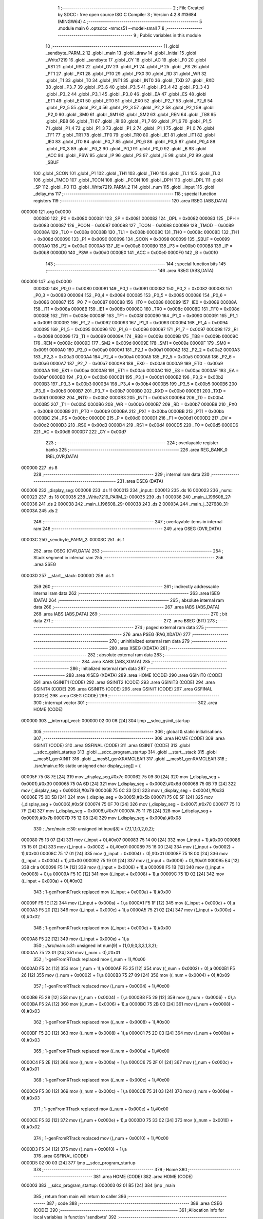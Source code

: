                                       1 ;--------------------------------------------------------
                                      2 ; File Created by SDCC : free open source ISO C Compiler 
                                      3 ; Version 4.2.8 #13684 (MINGW64)
                                      4 ;--------------------------------------------------------
                                      5 	.module main
                                      6 	.optsdcc -mmcs51 --model-small
                                      7 	
                                      8 ;--------------------------------------------------------
                                      9 ; Public variables in this module
                                     10 ;--------------------------------------------------------
                                     11 	.globl _sendbyte_PARM_2
                                     12 	.globl _main
                                     13 	.globl _draw
                                     14 	.globl _Initial
                                     15 	.globl _Write7219
                                     16 	.globl _sendbyte
                                     17 	.globl _CY
                                     18 	.globl _AC
                                     19 	.globl _F0
                                     20 	.globl _RS1
                                     21 	.globl _RS0
                                     22 	.globl _OV
                                     23 	.globl _F1
                                     24 	.globl _P
                                     25 	.globl _PS
                                     26 	.globl _PT1
                                     27 	.globl _PX1
                                     28 	.globl _PT0
                                     29 	.globl _PX0
                                     30 	.globl _RD
                                     31 	.globl _WR
                                     32 	.globl _T1
                                     33 	.globl _T0
                                     34 	.globl _INT1
                                     35 	.globl _INT0
                                     36 	.globl _TXD
                                     37 	.globl _RXD
                                     38 	.globl _P3_7
                                     39 	.globl _P3_6
                                     40 	.globl _P3_5
                                     41 	.globl _P3_4
                                     42 	.globl _P3_3
                                     43 	.globl _P3_2
                                     44 	.globl _P3_1
                                     45 	.globl _P3_0
                                     46 	.globl _EA
                                     47 	.globl _ES
                                     48 	.globl _ET1
                                     49 	.globl _EX1
                                     50 	.globl _ET0
                                     51 	.globl _EX0
                                     52 	.globl _P2_7
                                     53 	.globl _P2_6
                                     54 	.globl _P2_5
                                     55 	.globl _P2_4
                                     56 	.globl _P2_3
                                     57 	.globl _P2_2
                                     58 	.globl _P2_1
                                     59 	.globl _P2_0
                                     60 	.globl _SM0
                                     61 	.globl _SM1
                                     62 	.globl _SM2
                                     63 	.globl _REN
                                     64 	.globl _TB8
                                     65 	.globl _RB8
                                     66 	.globl _TI
                                     67 	.globl _RI
                                     68 	.globl _P1_7
                                     69 	.globl _P1_6
                                     70 	.globl _P1_5
                                     71 	.globl _P1_4
                                     72 	.globl _P1_3
                                     73 	.globl _P1_2
                                     74 	.globl _P1_1
                                     75 	.globl _P1_0
                                     76 	.globl _TF1
                                     77 	.globl _TR1
                                     78 	.globl _TF0
                                     79 	.globl _TR0
                                     80 	.globl _IE1
                                     81 	.globl _IT1
                                     82 	.globl _IE0
                                     83 	.globl _IT0
                                     84 	.globl _P0_7
                                     85 	.globl _P0_6
                                     86 	.globl _P0_5
                                     87 	.globl _P0_4
                                     88 	.globl _P0_3
                                     89 	.globl _P0_2
                                     90 	.globl _P0_1
                                     91 	.globl _P0_0
                                     92 	.globl _B
                                     93 	.globl _ACC
                                     94 	.globl _PSW
                                     95 	.globl _IP
                                     96 	.globl _P3
                                     97 	.globl _IE
                                     98 	.globl _P2
                                     99 	.globl _SBUF
                                    100 	.globl _SCON
                                    101 	.globl _P1
                                    102 	.globl _TH1
                                    103 	.globl _TH0
                                    104 	.globl _TL1
                                    105 	.globl _TL0
                                    106 	.globl _TMOD
                                    107 	.globl _TCON
                                    108 	.globl _PCON
                                    109 	.globl _DPH
                                    110 	.globl _DPL
                                    111 	.globl _SP
                                    112 	.globl _P0
                                    113 	.globl _Write7219_PARM_2
                                    114 	.globl _num
                                    115 	.globl _input
                                    116 	.globl _delay_ms
                                    117 ;--------------------------------------------------------
                                    118 ; special function registers
                                    119 ;--------------------------------------------------------
                                    120 	.area RSEG    (ABS,DATA)
      000000                        121 	.org 0x0000
                           000080   122 _P0	=	0x0080
                           000081   123 _SP	=	0x0081
                           000082   124 _DPL	=	0x0082
                           000083   125 _DPH	=	0x0083
                           000087   126 _PCON	=	0x0087
                           000088   127 _TCON	=	0x0088
                           000089   128 _TMOD	=	0x0089
                           00008A   129 _TL0	=	0x008a
                           00008B   130 _TL1	=	0x008b
                           00008C   131 _TH0	=	0x008c
                           00008D   132 _TH1	=	0x008d
                           000090   133 _P1	=	0x0090
                           000098   134 _SCON	=	0x0098
                           000099   135 _SBUF	=	0x0099
                           0000A0   136 _P2	=	0x00a0
                           0000A8   137 _IE	=	0x00a8
                           0000B0   138 _P3	=	0x00b0
                           0000B8   139 _IP	=	0x00b8
                           0000D0   140 _PSW	=	0x00d0
                           0000E0   141 _ACC	=	0x00e0
                           0000F0   142 _B	=	0x00f0
                                    143 ;--------------------------------------------------------
                                    144 ; special function bits
                                    145 ;--------------------------------------------------------
                                    146 	.area RSEG    (ABS,DATA)
      000000                        147 	.org 0x0000
                           000080   148 _P0_0	=	0x0080
                           000081   149 _P0_1	=	0x0081
                           000082   150 _P0_2	=	0x0082
                           000083   151 _P0_3	=	0x0083
                           000084   152 _P0_4	=	0x0084
                           000085   153 _P0_5	=	0x0085
                           000086   154 _P0_6	=	0x0086
                           000087   155 _P0_7	=	0x0087
                           000088   156 _IT0	=	0x0088
                           000089   157 _IE0	=	0x0089
                           00008A   158 _IT1	=	0x008a
                           00008B   159 _IE1	=	0x008b
                           00008C   160 _TR0	=	0x008c
                           00008D   161 _TF0	=	0x008d
                           00008E   162 _TR1	=	0x008e
                           00008F   163 _TF1	=	0x008f
                           000090   164 _P1_0	=	0x0090
                           000091   165 _P1_1	=	0x0091
                           000092   166 _P1_2	=	0x0092
                           000093   167 _P1_3	=	0x0093
                           000094   168 _P1_4	=	0x0094
                           000095   169 _P1_5	=	0x0095
                           000096   170 _P1_6	=	0x0096
                           000097   171 _P1_7	=	0x0097
                           000098   172 _RI	=	0x0098
                           000099   173 _TI	=	0x0099
                           00009A   174 _RB8	=	0x009a
                           00009B   175 _TB8	=	0x009b
                           00009C   176 _REN	=	0x009c
                           00009D   177 _SM2	=	0x009d
                           00009E   178 _SM1	=	0x009e
                           00009F   179 _SM0	=	0x009f
                           0000A0   180 _P2_0	=	0x00a0
                           0000A1   181 _P2_1	=	0x00a1
                           0000A2   182 _P2_2	=	0x00a2
                           0000A3   183 _P2_3	=	0x00a3
                           0000A4   184 _P2_4	=	0x00a4
                           0000A5   185 _P2_5	=	0x00a5
                           0000A6   186 _P2_6	=	0x00a6
                           0000A7   187 _P2_7	=	0x00a7
                           0000A8   188 _EX0	=	0x00a8
                           0000A9   189 _ET0	=	0x00a9
                           0000AA   190 _EX1	=	0x00aa
                           0000AB   191 _ET1	=	0x00ab
                           0000AC   192 _ES	=	0x00ac
                           0000AF   193 _EA	=	0x00af
                           0000B0   194 _P3_0	=	0x00b0
                           0000B1   195 _P3_1	=	0x00b1
                           0000B2   196 _P3_2	=	0x00b2
                           0000B3   197 _P3_3	=	0x00b3
                           0000B4   198 _P3_4	=	0x00b4
                           0000B5   199 _P3_5	=	0x00b5
                           0000B6   200 _P3_6	=	0x00b6
                           0000B7   201 _P3_7	=	0x00b7
                           0000B0   202 _RXD	=	0x00b0
                           0000B1   203 _TXD	=	0x00b1
                           0000B2   204 _INT0	=	0x00b2
                           0000B3   205 _INT1	=	0x00b3
                           0000B4   206 _T0	=	0x00b4
                           0000B5   207 _T1	=	0x00b5
                           0000B6   208 _WR	=	0x00b6
                           0000B7   209 _RD	=	0x00b7
                           0000B8   210 _PX0	=	0x00b8
                           0000B9   211 _PT0	=	0x00b9
                           0000BA   212 _PX1	=	0x00ba
                           0000BB   213 _PT1	=	0x00bb
                           0000BC   214 _PS	=	0x00bc
                           0000D0   215 _P	=	0x00d0
                           0000D1   216 _F1	=	0x00d1
                           0000D2   217 _OV	=	0x00d2
                           0000D3   218 _RS0	=	0x00d3
                           0000D4   219 _RS1	=	0x00d4
                           0000D5   220 _F0	=	0x00d5
                           0000D6   221 _AC	=	0x00d6
                           0000D7   222 _CY	=	0x00d7
                                    223 ;--------------------------------------------------------
                                    224 ; overlayable register banks
                                    225 ;--------------------------------------------------------
                                    226 	.area REG_BANK_0	(REL,OVR,DATA)
      000000                        227 	.ds 8
                                    228 ;--------------------------------------------------------
                                    229 ; internal ram data
                                    230 ;--------------------------------------------------------
                                    231 	.area DSEG    (DATA)
      000008                        232 _display_seg:
      000008                        233 	.ds 11
      000013                        234 _input::
      000013                        235 	.ds 16
      000023                        236 _num::
      000023                        237 	.ds 18
      000035                        238 _Write7219_PARM_2:
      000035                        239 	.ds 1
      000036                        240 _main_i_196608_27:
      000036                        241 	.ds 2
      000038                        242 _main_i_196608_29:
      000038                        243 	.ds 2
      00003A                        244 _main_j_327680_31:
      00003A                        245 	.ds 2
                                    246 ;--------------------------------------------------------
                                    247 ; overlayable items in internal ram
                                    248 ;--------------------------------------------------------
                                    249 	.area	OSEG    (OVR,DATA)
      00003C                        250 _sendbyte_PARM_2:
      00003C                        251 	.ds 1
                                    252 	.area	OSEG    (OVR,DATA)
                                    253 ;--------------------------------------------------------
                                    254 ; Stack segment in internal ram
                                    255 ;--------------------------------------------------------
                                    256 	.area SSEG
      00003D                        257 __start__stack:
      00003D                        258 	.ds	1
                                    259 
                                    260 ;--------------------------------------------------------
                                    261 ; indirectly addressable internal ram data
                                    262 ;--------------------------------------------------------
                                    263 	.area ISEG    (DATA)
                                    264 ;--------------------------------------------------------
                                    265 ; absolute internal ram data
                                    266 ;--------------------------------------------------------
                                    267 	.area IABS    (ABS,DATA)
                                    268 	.area IABS    (ABS,DATA)
                                    269 ;--------------------------------------------------------
                                    270 ; bit data
                                    271 ;--------------------------------------------------------
                                    272 	.area BSEG    (BIT)
                                    273 ;--------------------------------------------------------
                                    274 ; paged external ram data
                                    275 ;--------------------------------------------------------
                                    276 	.area PSEG    (PAG,XDATA)
                                    277 ;--------------------------------------------------------
                                    278 ; uninitialized external ram data
                                    279 ;--------------------------------------------------------
                                    280 	.area XSEG    (XDATA)
                                    281 ;--------------------------------------------------------
                                    282 ; absolute external ram data
                                    283 ;--------------------------------------------------------
                                    284 	.area XABS    (ABS,XDATA)
                                    285 ;--------------------------------------------------------
                                    286 ; initialized external ram data
                                    287 ;--------------------------------------------------------
                                    288 	.area XISEG   (XDATA)
                                    289 	.area HOME    (CODE)
                                    290 	.area GSINIT0 (CODE)
                                    291 	.area GSINIT1 (CODE)
                                    292 	.area GSINIT2 (CODE)
                                    293 	.area GSINIT3 (CODE)
                                    294 	.area GSINIT4 (CODE)
                                    295 	.area GSINIT5 (CODE)
                                    296 	.area GSINIT  (CODE)
                                    297 	.area GSFINAL (CODE)
                                    298 	.area CSEG    (CODE)
                                    299 ;--------------------------------------------------------
                                    300 ; interrupt vector
                                    301 ;--------------------------------------------------------
                                    302 	.area HOME    (CODE)
      000000                        303 __interrupt_vect:
      000000 02 00 06         [24]  304 	ljmp	__sdcc_gsinit_startup
                                    305 ;--------------------------------------------------------
                                    306 ; global & static initialisations
                                    307 ;--------------------------------------------------------
                                    308 	.area HOME    (CODE)
                                    309 	.area GSINIT  (CODE)
                                    310 	.area GSFINAL (CODE)
                                    311 	.area GSINIT  (CODE)
                                    312 	.globl __sdcc_gsinit_startup
                                    313 	.globl __sdcc_program_startup
                                    314 	.globl __start__stack
                                    315 	.globl __mcs51_genXINIT
                                    316 	.globl __mcs51_genXRAMCLEAR
                                    317 	.globl __mcs51_genRAMCLEAR
                                    318 ;	./src/main.c:16: static unsigned char display_seg[] = {
      00005F 75 08 7E         [24]  319 	mov	_display_seg,#0x7e
      000062 75 09 30         [24]  320 	mov	(_display_seg + 0x0001),#0x30
      000065 75 0A 6D         [24]  321 	mov	(_display_seg + 0x0002),#0x6d
      000068 75 0B 79         [24]  322 	mov	(_display_seg + 0x0003),#0x79
      00006B 75 0C 33         [24]  323 	mov	(_display_seg + 0x0004),#0x33
      00006E 75 0D 5B         [24]  324 	mov	(_display_seg + 0x0005),#0x5b
      000071 75 0E 5F         [24]  325 	mov	(_display_seg + 0x0006),#0x5f
      000074 75 0F 70         [24]  326 	mov	(_display_seg + 0x0007),#0x70
      000077 75 10 7F         [24]  327 	mov	(_display_seg + 0x0008),#0x7f
      00007A 75 11 7B         [24]  328 	mov	(_display_seg + 0x0009),#0x7b
      00007D 75 12 08         [24]  329 	mov	(_display_seg + 0x000a),#0x08
                                    330 ;	./src/main.c:30: unsigned int input[8] = {7,1,1,1,0,2,0,2};
      000080 75 13 07         [24]  331 	mov	(_input + 0),#0x07
      000083 75 14 00         [24]  332 	mov	(_input + 1),#0x00
      000086 75 15 01         [24]  333 	mov	((_input + 0x0002) + 0),#0x01
      000089 75 16 00         [24]  334 	mov	((_input + 0x0002) + 1),#0x00
      00008C 75 17 01         [24]  335 	mov	((_input + 0x0004) + 0),#0x01
      00008F 75 18 00         [24]  336 	mov	((_input + 0x0004) + 1),#0x00
      000092 75 19 01         [24]  337 	mov	((_input + 0x0006) + 0),#0x01
      000095 E4               [12]  338 	clr	a
      000096 F5 1A            [12]  339 	mov	((_input + 0x0006) + 1),a
      000098 F5 1B            [12]  340 	mov	((_input + 0x0008) + 0),a
      00009A F5 1C            [12]  341 	mov	((_input + 0x0008) + 1),a
      00009C 75 1D 02         [24]  342 	mov	((_input + 0x000a) + 0),#0x02
                                    343 ;	1-genFromRTrack replaced	mov	((_input + 0x000a) + 1),#0x00
      00009F F5 1E            [12]  344 	mov	((_input + 0x000a) + 1),a
      0000A1 F5 1F            [12]  345 	mov	((_input + 0x000c) + 0),a
      0000A3 F5 20            [12]  346 	mov	((_input + 0x000c) + 1),a
      0000A5 75 21 02         [24]  347 	mov	((_input + 0x000e) + 0),#0x02
                                    348 ;	1-genFromRTrack replaced	mov	((_input + 0x000e) + 1),#0x00
      0000A8 F5 22            [12]  349 	mov	((_input + 0x000e) + 1),a
                                    350 ;	./src/main.c:31: unsigned int num[9] = {1,0,9,0,3,3,1,3,2};
      0000AA 75 23 01         [24]  351 	mov	(_num + 0),#0x01
                                    352 ;	1-genFromRTrack replaced	mov	(_num + 1),#0x00
      0000AD F5 24            [12]  353 	mov	(_num + 1),a
      0000AF F5 25            [12]  354 	mov	((_num + 0x0002) + 0),a
      0000B1 F5 26            [12]  355 	mov	((_num + 0x0002) + 1),a
      0000B3 75 27 09         [24]  356 	mov	((_num + 0x0004) + 0),#0x09
                                    357 ;	1-genFromRTrack replaced	mov	((_num + 0x0004) + 1),#0x00
      0000B6 F5 28            [12]  358 	mov	((_num + 0x0004) + 1),a
      0000B8 F5 29            [12]  359 	mov	((_num + 0x0006) + 0),a
      0000BA F5 2A            [12]  360 	mov	((_num + 0x0006) + 1),a
      0000BC 75 2B 03         [24]  361 	mov	((_num + 0x0008) + 0),#0x03
                                    362 ;	1-genFromRTrack replaced	mov	((_num + 0x0008) + 1),#0x00
      0000BF F5 2C            [12]  363 	mov	((_num + 0x0008) + 1),a
      0000C1 75 2D 03         [24]  364 	mov	((_num + 0x000a) + 0),#0x03
                                    365 ;	1-genFromRTrack replaced	mov	((_num + 0x000a) + 1),#0x00
      0000C4 F5 2E            [12]  366 	mov	((_num + 0x000a) + 1),a
      0000C6 75 2F 01         [24]  367 	mov	((_num + 0x000c) + 0),#0x01
                                    368 ;	1-genFromRTrack replaced	mov	((_num + 0x000c) + 1),#0x00
      0000C9 F5 30            [12]  369 	mov	((_num + 0x000c) + 1),a
      0000CB 75 31 03         [24]  370 	mov	((_num + 0x000e) + 0),#0x03
                                    371 ;	1-genFromRTrack replaced	mov	((_num + 0x000e) + 1),#0x00
      0000CE F5 32            [12]  372 	mov	((_num + 0x000e) + 1),a
      0000D0 75 33 02         [24]  373 	mov	((_num + 0x0010) + 0),#0x02
                                    374 ;	1-genFromRTrack replaced	mov	((_num + 0x0010) + 1),#0x00
      0000D3 F5 34            [12]  375 	mov	((_num + 0x0010) + 1),a
                                    376 	.area GSFINAL (CODE)
      0000D5 02 00 03         [24]  377 	ljmp	__sdcc_program_startup
                                    378 ;--------------------------------------------------------
                                    379 ; Home
                                    380 ;--------------------------------------------------------
                                    381 	.area HOME    (CODE)
                                    382 	.area HOME    (CODE)
      000003                        383 __sdcc_program_startup:
      000003 02 01 B5         [24]  384 	ljmp	_main
                                    385 ;	return from main will return to caller
                                    386 ;--------------------------------------------------------
                                    387 ; code
                                    388 ;--------------------------------------------------------
                                    389 	.area CSEG    (CODE)
                                    390 ;------------------------------------------------------------
                                    391 ;Allocation info for local variables in function 'sendbyte'
                                    392 ;------------------------------------------------------------
                                    393 ;dat                       Allocated with name '_sendbyte_PARM_2'
                                    394 ;address                   Allocated to registers r7 
                                    395 ;a                         Allocated to registers r5 r6 
                                    396 ;------------------------------------------------------------
                                    397 ;	./src/main.c:36: void sendbyte(unsigned char address,unsigned char dat){
                                    398 ;	-----------------------------------------
                                    399 ;	 function sendbyte
                                    400 ;	-----------------------------------------
      0000D8                        401 _sendbyte:
                           000007   402 	ar7 = 0x07
                           000006   403 	ar6 = 0x06
                           000005   404 	ar5 = 0x05
                           000004   405 	ar4 = 0x04
                           000003   406 	ar3 = 0x03
                           000002   407 	ar2 = 0x02
                           000001   408 	ar1 = 0x01
                           000000   409 	ar0 = 0x00
      0000D8 AF 82            [24]  410 	mov	r7,dpl
                                    411 ;	./src/main.c:38: for (a=0;a<8;a++)        //get last 8 bits(address)
      0000DA 7D 00            [12]  412 	mov	r5,#0x00
      0000DC 7E 00            [12]  413 	mov	r6,#0x00
      0000DE                        414 00103$:
                                    415 ;	./src/main.c:40: CLK = 0;
                                    416 ;	assignBit
      0000DE C2 A0            [12]  417 	clr	_P2_0
                                    418 ;	./src/main.c:41: DOUT = ( address & 0x80);   //get msb and shift left
      0000E0 EF               [12]  419 	mov	a,r7
      0000E1 23               [12]  420 	rl	a
      0000E2 54 01            [12]  421 	anl	a,#0x01
                                    422 ;	assignBit
      0000E4 24 FF            [12]  423 	add	a,#0xff
      0000E6 92 A2            [24]  424 	mov	_P2_2,c
                                    425 ;	./src/main.c:42: address <<= 1;
      0000E8 8F 04            [24]  426 	mov	ar4,r7
      0000EA EC               [12]  427 	mov	a,r4
      0000EB 2C               [12]  428 	add	a,r4
      0000EC FF               [12]  429 	mov	r7,a
                                    430 ;	./src/main.c:43: CLK = 1;
                                    431 ;	assignBit
      0000ED D2 A0            [12]  432 	setb	_P2_0
                                    433 ;	./src/main.c:38: for (a=0;a<8;a++)        //get last 8 bits(address)
      0000EF 0D               [12]  434 	inc	r5
      0000F0 BD 00 01         [24]  435 	cjne	r5,#0x00,00123$
      0000F3 0E               [12]  436 	inc	r6
      0000F4                        437 00123$:
      0000F4 C3               [12]  438 	clr	c
      0000F5 ED               [12]  439 	mov	a,r5
      0000F6 94 08            [12]  440 	subb	a,#0x08
      0000F8 EE               [12]  441 	mov	a,r6
      0000F9 94 00            [12]  442 	subb	a,#0x00
      0000FB 40 E1            [24]  443 	jc	00103$
                                    444 ;	./src/main.c:45: for (a=0;a<8;a++)      //get first 8 bits(data)
      0000FD 7E 00            [12]  445 	mov	r6,#0x00
      0000FF 7F 00            [12]  446 	mov	r7,#0x00
      000101                        447 00105$:
                                    448 ;	./src/main.c:47: CLK = 0;
                                    449 ;	assignBit
      000101 C2 A0            [12]  450 	clr	_P2_0
                                    451 ;	./src/main.c:48: DOUT=( dat & 0x80);    //get msb and shit left
      000103 E5 3C            [12]  452 	mov	a,_sendbyte_PARM_2
      000105 23               [12]  453 	rl	a
      000106 54 01            [12]  454 	anl	a,#0x01
                                    455 ;	assignBit
      000108 24 FF            [12]  456 	add	a,#0xff
      00010A 92 A2            [24]  457 	mov	_P2_2,c
                                    458 ;	./src/main.c:49: dat <<= 1;
      00010C E5 3C            [12]  459 	mov	a,_sendbyte_PARM_2
      00010E 25 E0            [12]  460 	add	a,acc
      000110 F5 3C            [12]  461 	mov	_sendbyte_PARM_2,a
                                    462 ;	./src/main.c:50: CLK = 1;
                                    463 ;	assignBit
      000112 D2 A0            [12]  464 	setb	_P2_0
                                    465 ;	./src/main.c:45: for (a=0;a<8;a++)      //get first 8 bits(data)
      000114 0E               [12]  466 	inc	r6
      000115 BE 00 01         [24]  467 	cjne	r6,#0x00,00125$
      000118 0F               [12]  468 	inc	r7
      000119                        469 00125$:
      000119 C3               [12]  470 	clr	c
      00011A EE               [12]  471 	mov	a,r6
      00011B 94 08            [12]  472 	subb	a,#0x08
      00011D EF               [12]  473 	mov	a,r7
      00011E 94 00            [12]  474 	subb	a,#0x00
      000120 40 DF            [24]  475 	jc	00105$
                                    476 ;	./src/main.c:52: }
      000122 22               [24]  477 	ret
                                    478 ;------------------------------------------------------------
                                    479 ;Allocation info for local variables in function 'Write7219'
                                    480 ;------------------------------------------------------------
                                    481 ;dat                       Allocated with name '_Write7219_PARM_2'
                                    482 ;address                   Allocated to registers r7 
                                    483 ;------------------------------------------------------------
                                    484 ;	./src/main.c:55: void Write7219(unsigned char address, unsigned char dat)
                                    485 ;	-----------------------------------------
                                    486 ;	 function Write7219
                                    487 ;	-----------------------------------------
      000123                        488 _Write7219:
      000123 AF 82            [24]  489 	mov	r7,dpl
                                    490 ;	./src/main.c:57: LOAD = 0;
                                    491 ;	assignBit
      000125 C2 A1            [12]  492 	clr	_P2_1
                                    493 ;	./src/main.c:58: sendbyte(address, dat);
      000127 85 35 3C         [24]  494 	mov	_sendbyte_PARM_2,_Write7219_PARM_2
      00012A 8F 82            [24]  495 	mov	dpl,r7
      00012C 12 00 D8         [24]  496 	lcall	_sendbyte
                                    497 ;	./src/main.c:59: LOAD = 1;                               // after the load becomes 1, will the 7-segment display display
                                    498 ;	assignBit
      00012F D2 A1            [12]  499 	setb	_P2_1
                                    500 ;	./src/main.c:60: }
      000131 22               [24]  501 	ret
                                    502 ;------------------------------------------------------------
                                    503 ;Allocation info for local variables in function 'Initial'
                                    504 ;------------------------------------------------------------
                                    505 ;i                         Allocated to registers r7 
                                    506 ;------------------------------------------------------------
                                    507 ;	./src/main.c:65: void Initial(void)
                                    508 ;	-----------------------------------------
                                    509 ;	 function Initial
                                    510 ;	-----------------------------------------
      000132                        511 _Initial:
                                    512 ;	./src/main.c:68: Write7219(SHUT_DOWN,0x01);         //normal mode(0xX1)
      000132 75 35 01         [24]  513 	mov	_Write7219_PARM_2,#0x01
      000135 75 82 0C         [24]  514 	mov	dpl,#0x0c
      000138 12 01 23         [24]  515 	lcall	_Write7219
                                    516 ;	./src/main.c:69: Write7219(DISPLAY_TEST,0x00);
      00013B 75 35 00         [24]  517 	mov	_Write7219_PARM_2,#0x00
      00013E 75 82 0F         [24]  518 	mov	dpl,#0x0f
      000141 12 01 23         [24]  519 	lcall	_Write7219
                                    520 ;	./src/main.c:70: Write7219(DECODE_MODE,0x00);       //select non-decode mode
      000144 75 35 00         [24]  521 	mov	_Write7219_PARM_2,#0x00
      000147 75 82 09         [24]  522 	mov	dpl,#0x09
      00014A 12 01 23         [24]  523 	lcall	_Write7219
                                    524 ;	./src/main.c:71: Write7219(SCAN_LIMIT,0x07);        //use all 8 LED
      00014D 75 35 07         [24]  525 	mov	_Write7219_PARM_2,#0x07
      000150 75 82 0B         [24]  526 	mov	dpl,#0x0b
      000153 12 01 23         [24]  527 	lcall	_Write7219
                                    528 ;	./src/main.c:72: Write7219(INTENSITY,0x00);         //set up intensity
      000156 75 35 00         [24]  529 	mov	_Write7219_PARM_2,#0x00
      000159 75 82 0A         [24]  530 	mov	dpl,#0x0a
      00015C 12 01 23         [24]  531 	lcall	_Write7219
                                    532 ;	./src/main.c:73: for(i=1;i<=8;i++){
      00015F 7F 01            [12]  533 	mov	r7,#0x01
      000161                        534 00102$:
                                    535 ;	./src/main.c:74: Write7219(i,0x00);   //turn off all LED
      000161 75 35 00         [24]  536 	mov	_Write7219_PARM_2,#0x00
      000164 8F 82            [24]  537 	mov	dpl,r7
      000166 C0 07            [24]  538 	push	ar7
      000168 12 01 23         [24]  539 	lcall	_Write7219
      00016B D0 07            [24]  540 	pop	ar7
                                    541 ;	./src/main.c:73: for(i=1;i<=8;i++){
      00016D 0F               [12]  542 	inc	r7
      00016E EF               [12]  543 	mov	a,r7
      00016F 24 F7            [12]  544 	add	a,#0xff - 0x08
      000171 50 EE            [24]  545 	jnc	00102$
                                    546 ;	./src/main.c:76: }
      000173 22               [24]  547 	ret
                                    548 ;------------------------------------------------------------
                                    549 ;Allocation info for local variables in function 'draw'
                                    550 ;------------------------------------------------------------
                                    551 ;mode                      Allocated to registers r6 r7 
                                    552 ;i                         Allocated to registers r7 
                                    553 ;------------------------------------------------------------
                                    554 ;	./src/main.c:79: void draw(int mode){
                                    555 ;	-----------------------------------------
                                    556 ;	 function draw
                                    557 ;	-----------------------------------------
      000174                        558 _draw:
      000174 AE 82            [24]  559 	mov	r6,dpl
      000176 AF 83            [24]  560 	mov	r7,dph
                                    561 ;	./src/main.c:81: if(mode){
      000178 EE               [12]  562 	mov	a,r6
      000179 4F               [12]  563 	orl	a,r7
      00017A 60 24            [24]  564 	jz	00115$
                                    565 ;	./src/main.c:82: for(i = 1;i < 9;i++){
      00017C 7F 01            [12]  566 	mov	r7,#0x01
      00017E                        567 00106$:
                                    568 ;	./src/main.c:83: Write7219(i, display_seg[input[i-1]]);
      00017E 8F 06            [24]  569 	mov	ar6,r7
      000180 1E               [12]  570 	dec	r6
      000181 EE               [12]  571 	mov	a,r6
      000182 2E               [12]  572 	add	a,r6
      000183 24 13            [12]  573 	add	a,#_input
      000185 F9               [12]  574 	mov	r1,a
      000186 87 05            [24]  575 	mov	ar5,@r1
      000188 09               [12]  576 	inc	r1
      000189 19               [12]  577 	dec	r1
      00018A ED               [12]  578 	mov	a,r5
      00018B 24 08            [12]  579 	add	a,#_display_seg
      00018D F9               [12]  580 	mov	r1,a
      00018E 87 35            [24]  581 	mov	_Write7219_PARM_2,@r1
      000190 8F 82            [24]  582 	mov	dpl,r7
      000192 C0 07            [24]  583 	push	ar7
      000194 12 01 23         [24]  584 	lcall	_Write7219
      000197 D0 07            [24]  585 	pop	ar7
                                    586 ;	./src/main.c:82: for(i = 1;i < 9;i++){
      000199 0F               [12]  587 	inc	r7
      00019A BF 09 00         [24]  588 	cjne	r7,#0x09,00131$
      00019D                        589 00131$:
      00019D 40 DF            [24]  590 	jc	00106$
                                    591 ;	./src/main.c:86: for(i = 1;i < 9;i++){
      00019F 22               [24]  592 	ret
      0001A0                        593 00115$:
      0001A0 7F 01            [12]  594 	mov	r7,#0x01
      0001A2                        595 00108$:
                                    596 ;	./src/main.c:87: Write7219(i, display_seg[10]);
      0001A2 85 12 35         [24]  597 	mov	_Write7219_PARM_2,(_display_seg + 0x000a)
      0001A5 8F 82            [24]  598 	mov	dpl,r7
      0001A7 C0 07            [24]  599 	push	ar7
      0001A9 12 01 23         [24]  600 	lcall	_Write7219
      0001AC D0 07            [24]  601 	pop	ar7
                                    602 ;	./src/main.c:86: for(i = 1;i < 9;i++){
      0001AE 0F               [12]  603 	inc	r7
      0001AF BF 09 00         [24]  604 	cjne	r7,#0x09,00133$
      0001B2                        605 00133$:
      0001B2 40 EE            [24]  606 	jc	00108$
                                    607 ;	./src/main.c:90: }
      0001B4 22               [24]  608 	ret
                                    609 ;------------------------------------------------------------
                                    610 ;Allocation info for local variables in function 'main'
                                    611 ;------------------------------------------------------------
                                    612 ;cnt                       Allocated to registers r6 r7 
                                    613 ;i                         Allocated to registers r4 r5 
                                    614 ;i                         Allocated with name '_main_i_196608_27'
                                    615 ;i                         Allocated with name '_main_i_196608_29'
                                    616 ;j                         Allocated with name '_main_j_327680_31'
                                    617 ;j                         Allocated to registers r6 r7 
                                    618 ;------------------------------------------------------------
                                    619 ;	./src/main.c:95: int main(void)
                                    620 ;	-----------------------------------------
                                    621 ;	 function main
                                    622 ;	-----------------------------------------
      0001B5                        623 _main:
                                    624 ;	./src/main.c:98: Initial();
      0001B5 12 01 32         [24]  625 	lcall	_Initial
                                    626 ;	./src/main.c:99: draw(1);
      0001B8 90 00 01         [24]  627 	mov	dptr,#0x0001
      0001BB 12 01 74         [24]  628 	lcall	_draw
                                    629 ;	./src/main.c:100: delay_ms(3000);
      0001BE 90 0B B8         [24]  630 	mov	dptr,#0x0bb8
      0001C1 12 02 ED         [24]  631 	lcall	_delay_ms
                                    632 ;	./src/main.c:102: while (1)
      0001C4                        633 00107$:
                                    634 ;	./src/main.c:104: cnt = 2;
      0001C4 7E 02            [12]  635 	mov	r6,#0x02
      0001C6 7F 00            [12]  636 	mov	r7,#0x00
                                    637 ;	./src/main.c:105: for(unsigned int i=0; i<8; i++){
      0001C8 7C 00            [12]  638 	mov	r4,#0x00
      0001CA 7D 00            [12]  639 	mov	r5,#0x00
      0001CC                        640 00110$:
      0001CC C3               [12]  641 	clr	c
      0001CD EC               [12]  642 	mov	a,r4
      0001CE 94 08            [12]  643 	subb	a,#0x08
      0001D0 ED               [12]  644 	mov	a,r5
      0001D1 94 00            [12]  645 	subb	a,#0x00
      0001D3 50 16            [24]  646 	jnc	00101$
                                    647 ;	./src/main.c:106: input[i] = 10;
      0001D5 EC               [12]  648 	mov	a,r4
      0001D6 2C               [12]  649 	add	a,r4
      0001D7 FA               [12]  650 	mov	r2,a
      0001D8 ED               [12]  651 	mov	a,r5
      0001D9 33               [12]  652 	rlc	a
      0001DA FB               [12]  653 	mov	r3,a
      0001DB EA               [12]  654 	mov	a,r2
      0001DC 24 13            [12]  655 	add	a,#_input
      0001DE F8               [12]  656 	mov	r0,a
      0001DF 76 0A            [12]  657 	mov	@r0,#0x0a
      0001E1 08               [12]  658 	inc	r0
      0001E2 76 00            [12]  659 	mov	@r0,#0x00
                                    660 ;	./src/main.c:105: for(unsigned int i=0; i<8; i++){
      0001E4 0C               [12]  661 	inc	r4
      0001E5 BC 00 E4         [24]  662 	cjne	r4,#0x00,00110$
      0001E8 0D               [12]  663 	inc	r5
      0001E9 80 E1            [24]  664 	sjmp	00110$
      0001EB                        665 00101$:
                                    666 ;	./src/main.c:109: for(unsigned int i=0; i<cnt+1; i++){
      0001EB 74 01            [12]  667 	mov	a,#0x01
      0001ED 2E               [12]  668 	add	a,r6
      0001EE FC               [12]  669 	mov	r4,a
      0001EF E4               [12]  670 	clr	a
      0001F0 3F               [12]  671 	addc	a,r7
      0001F1 FD               [12]  672 	mov	r5,a
      0001F2 E4               [12]  673 	clr	a
      0001F3 F5 36            [12]  674 	mov	_main_i_196608_27,a
      0001F5 F5 37            [12]  675 	mov	(_main_i_196608_27 + 1),a
      0001F7                        676 00113$:
      0001F7 C3               [12]  677 	clr	c
      0001F8 E5 36            [12]  678 	mov	a,_main_i_196608_27
      0001FA 9C               [12]  679 	subb	a,r4
      0001FB E5 37            [12]  680 	mov	a,(_main_i_196608_27 + 1)
      0001FD 9D               [12]  681 	subb	a,r5
      0001FE 50 2E            [24]  682 	jnc	00102$
                                    683 ;	./src/main.c:110: input[cnt-i] = num[i];
      000200 8E 03            [24]  684 	mov	ar3,r6
      000202 AA 36            [24]  685 	mov	r2,_main_i_196608_27
      000204 EB               [12]  686 	mov	a,r3
      000205 C3               [12]  687 	clr	c
      000206 9A               [12]  688 	subb	a,r2
      000207 25 E0            [12]  689 	add	a,acc
      000209 24 13            [12]  690 	add	a,#_input
      00020B F9               [12]  691 	mov	r1,a
      00020C E5 36            [12]  692 	mov	a,_main_i_196608_27
      00020E 25 36            [12]  693 	add	a,_main_i_196608_27
      000210 FA               [12]  694 	mov	r2,a
      000211 E5 37            [12]  695 	mov	a,(_main_i_196608_27 + 1)
      000213 33               [12]  696 	rlc	a
      000214 EA               [12]  697 	mov	a,r2
      000215 24 23            [12]  698 	add	a,#_num
      000217 F8               [12]  699 	mov	r0,a
      000218 86 02            [24]  700 	mov	ar2,@r0
      00021A 08               [12]  701 	inc	r0
      00021B 86 03            [24]  702 	mov	ar3,@r0
      00021D 18               [12]  703 	dec	r0
      00021E A7 02            [24]  704 	mov	@r1,ar2
      000220 09               [12]  705 	inc	r1
      000221 A7 03            [24]  706 	mov	@r1,ar3
      000223 19               [12]  707 	dec	r1
                                    708 ;	./src/main.c:109: for(unsigned int i=0; i<cnt+1; i++){
      000224 05 36            [12]  709 	inc	_main_i_196608_27
      000226 E4               [12]  710 	clr	a
      000227 B5 36 CD         [24]  711 	cjne	a,_main_i_196608_27,00113$
      00022A 05 37            [12]  712 	inc	(_main_i_196608_27 + 1)
      00022C 80 C9            [24]  713 	sjmp	00113$
      00022E                        714 00102$:
                                    715 ;	./src/main.c:112: cnt++;
      00022E 0E               [12]  716 	inc	r6
      00022F BE 00 01         [24]  717 	cjne	r6,#0x00,00189$
      000232 0F               [12]  718 	inc	r7
      000233                        719 00189$:
                                    720 ;	./src/main.c:113: draw(1);
      000233 90 00 01         [24]  721 	mov	dptr,#0x0001
      000236 C0 07            [24]  722 	push	ar7
      000238 C0 06            [24]  723 	push	ar6
      00023A 12 01 74         [24]  724 	lcall	_draw
                                    725 ;	./src/main.c:114: delay_ms(3000);
      00023D 90 0B B8         [24]  726 	mov	dptr,#0x0bb8
      000240 12 02 ED         [24]  727 	lcall	_delay_ms
      000243 D0 06            [24]  728 	pop	ar6
      000245 D0 07            [24]  729 	pop	ar7
                                    730 ;	./src/main.c:115: for (unsigned int i = 0; i < 6; i++)
      000247 E4               [12]  731 	clr	a
      000248 F5 38            [12]  732 	mov	_main_i_196608_29,a
      00024A F5 39            [12]  733 	mov	(_main_i_196608_29 + 1),a
      00024C                        734 00119$:
      00024C C3               [12]  735 	clr	c
      00024D E5 38            [12]  736 	mov	a,_main_i_196608_29
      00024F 94 06            [12]  737 	subb	a,#0x06
      000251 E5 39            [12]  738 	mov	a,(_main_i_196608_29 + 1)
      000253 94 00            [12]  739 	subb	a,#0x00
      000255 50 66            [24]  740 	jnc	00104$
                                    741 ;	./src/main.c:118: for(unsigned int j=0; j<cnt+1; j++){
      000257 74 01            [12]  742 	mov	a,#0x01
      000259 2E               [12]  743 	add	a,r6
      00025A FA               [12]  744 	mov	r2,a
      00025B E4               [12]  745 	clr	a
      00025C 3F               [12]  746 	addc	a,r7
      00025D FB               [12]  747 	mov	r3,a
      00025E E4               [12]  748 	clr	a
      00025F F5 3A            [12]  749 	mov	_main_j_327680_31,a
      000261 F5 3B            [12]  750 	mov	(_main_j_327680_31 + 1),a
      000263                        751 00116$:
      000263 C3               [12]  752 	clr	c
      000264 E5 3A            [12]  753 	mov	a,_main_j_327680_31
      000266 9A               [12]  754 	subb	a,r2
      000267 E5 3B            [12]  755 	mov	a,(_main_j_327680_31 + 1)
      000269 9B               [12]  756 	subb	a,r3
      00026A 50 2E            [24]  757 	jnc	00103$
                                    758 ;	./src/main.c:119: input[cnt-j] = num[j];
      00026C 8E 05            [24]  759 	mov	ar5,r6
      00026E AC 3A            [24]  760 	mov	r4,_main_j_327680_31
      000270 ED               [12]  761 	mov	a,r5
      000271 C3               [12]  762 	clr	c
      000272 9C               [12]  763 	subb	a,r4
      000273 25 E0            [12]  764 	add	a,acc
      000275 24 13            [12]  765 	add	a,#_input
      000277 F9               [12]  766 	mov	r1,a
      000278 E5 3A            [12]  767 	mov	a,_main_j_327680_31
      00027A 25 3A            [12]  768 	add	a,_main_j_327680_31
      00027C FC               [12]  769 	mov	r4,a
      00027D E5 3B            [12]  770 	mov	a,(_main_j_327680_31 + 1)
      00027F 33               [12]  771 	rlc	a
      000280 EC               [12]  772 	mov	a,r4
      000281 24 23            [12]  773 	add	a,#_num
      000283 F8               [12]  774 	mov	r0,a
      000284 86 04            [24]  775 	mov	ar4,@r0
      000286 08               [12]  776 	inc	r0
      000287 86 05            [24]  777 	mov	ar5,@r0
      000289 18               [12]  778 	dec	r0
      00028A A7 04            [24]  779 	mov	@r1,ar4
      00028C 09               [12]  780 	inc	r1
      00028D A7 05            [24]  781 	mov	@r1,ar5
      00028F 19               [12]  782 	dec	r1
                                    783 ;	./src/main.c:118: for(unsigned int j=0; j<cnt+1; j++){
      000290 05 3A            [12]  784 	inc	_main_j_327680_31
      000292 E4               [12]  785 	clr	a
      000293 B5 3A CD         [24]  786 	cjne	a,_main_j_327680_31,00116$
      000296 05 3B            [12]  787 	inc	(_main_j_327680_31 + 1)
      000298 80 C9            [24]  788 	sjmp	00116$
      00029A                        789 00103$:
                                    790 ;	./src/main.c:121: draw(1);
      00029A 90 00 01         [24]  791 	mov	dptr,#0x0001
      00029D C0 07            [24]  792 	push	ar7
      00029F C0 06            [24]  793 	push	ar6
      0002A1 12 01 74         [24]  794 	lcall	_draw
                                    795 ;	./src/main.c:122: delay_ms(3000);
      0002A4 90 0B B8         [24]  796 	mov	dptr,#0x0bb8
      0002A7 12 02 ED         [24]  797 	lcall	_delay_ms
      0002AA D0 06            [24]  798 	pop	ar6
      0002AC D0 07            [24]  799 	pop	ar7
                                    800 ;	./src/main.c:123: cnt++;
      0002AE 0E               [12]  801 	inc	r6
      0002AF BE 00 01         [24]  802 	cjne	r6,#0x00,00193$
      0002B2 0F               [12]  803 	inc	r7
      0002B3                        804 00193$:
                                    805 ;	./src/main.c:115: for (unsigned int i = 0; i < 6; i++)
      0002B3 05 38            [12]  806 	inc	_main_i_196608_29
      0002B5 E4               [12]  807 	clr	a
      0002B6 B5 38 93         [24]  808 	cjne	a,_main_i_196608_29,00119$
      0002B9 05 39            [12]  809 	inc	(_main_i_196608_29 + 1)
      0002BB 80 8F            [24]  810 	sjmp	00119$
      0002BD                        811 00104$:
                                    812 ;	./src/main.c:126: for (unsigned int j=1; j<7; j++)
      0002BD 7E 01            [12]  813 	mov	r6,#0x01
      0002BF 7F 00            [12]  814 	mov	r7,#0x00
      0002C1                        815 00122$:
      0002C1 C3               [12]  816 	clr	c
      0002C2 EE               [12]  817 	mov	a,r6
      0002C3 94 07            [12]  818 	subb	a,#0x07
      0002C5 EF               [12]  819 	mov	a,r7
      0002C6 94 00            [12]  820 	subb	a,#0x00
      0002C8 40 03            [24]  821 	jc	00195$
      0002CA 02 01 C4         [24]  822 	ljmp	00107$
      0002CD                        823 00195$:
                                    824 ;	./src/main.c:128: draw(j%2);
      0002CD 74 01            [12]  825 	mov	a,#0x01
      0002CF 5E               [12]  826 	anl	a,r6
      0002D0 F5 82            [12]  827 	mov	dpl,a
      0002D2 75 83 00         [24]  828 	mov	dph,#0x00
      0002D5 C0 07            [24]  829 	push	ar7
      0002D7 C0 06            [24]  830 	push	ar6
      0002D9 12 01 74         [24]  831 	lcall	_draw
                                    832 ;	./src/main.c:129: delay_ms(3000);
      0002DC 90 0B B8         [24]  833 	mov	dptr,#0x0bb8
      0002DF 12 02 ED         [24]  834 	lcall	_delay_ms
      0002E2 D0 06            [24]  835 	pop	ar6
      0002E4 D0 07            [24]  836 	pop	ar7
                                    837 ;	./src/main.c:126: for (unsigned int j=1; j<7; j++)
      0002E6 0E               [12]  838 	inc	r6
      0002E7 BE 00 D7         [24]  839 	cjne	r6,#0x00,00122$
      0002EA 0F               [12]  840 	inc	r7
                                    841 ;	./src/main.c:132: }
      0002EB 80 D4            [24]  842 	sjmp	00122$
                                    843 ;------------------------------------------------------------
                                    844 ;Allocation info for local variables in function 'delay_ms'
                                    845 ;------------------------------------------------------------
                                    846 ;input_ms                  Allocated to registers r6 r7 
                                    847 ;cnt1                      Allocated to registers r4 r5 
                                    848 ;cnt2                      Allocated to registers r3 
                                    849 ;------------------------------------------------------------
                                    850 ;	./src/main.c:134: void delay_ms(unsigned int input_ms)
                                    851 ;	-----------------------------------------
                                    852 ;	 function delay_ms
                                    853 ;	-----------------------------------------
      0002ED                        854 _delay_ms:
      0002ED AE 82            [24]  855 	mov	r6,dpl
      0002EF AF 83            [24]  856 	mov	r7,dph
                                    857 ;	./src/main.c:139: for(cnt1 = 0; cnt1 < input_ms; cnt1 ++)
      0002F1 7C 00            [12]  858 	mov	r4,#0x00
      0002F3 7D 00            [12]  859 	mov	r5,#0x00
      0002F5                        860 00107$:
      0002F5 C3               [12]  861 	clr	c
      0002F6 EC               [12]  862 	mov	a,r4
      0002F7 9E               [12]  863 	subb	a,r6
      0002F8 ED               [12]  864 	mov	a,r5
      0002F9 9F               [12]  865 	subb	a,r7
      0002FA 50 0B            [24]  866 	jnc	00109$
                                    867 ;	./src/main.c:141: for(cnt2 = 0; cnt2 < 90; cnt2 ++);
      0002FC 7B 5A            [12]  868 	mov	r3,#0x5a
      0002FE                        869 00105$:
      0002FE DB FE            [24]  870 	djnz	r3,00105$
                                    871 ;	./src/main.c:139: for(cnt1 = 0; cnt1 < input_ms; cnt1 ++)
      000300 0C               [12]  872 	inc	r4
      000301 BC 00 F1         [24]  873 	cjne	r4,#0x00,00107$
      000304 0D               [12]  874 	inc	r5
      000305 80 EE            [24]  875 	sjmp	00107$
      000307                        876 00109$:
                                    877 ;	./src/main.c:143: }
      000307 22               [24]  878 	ret
                                    879 	.area CSEG    (CODE)
                                    880 	.area CONST   (CODE)
                                    881 	.area XINIT   (CODE)
                                    882 	.area CABS    (ABS,CODE)

